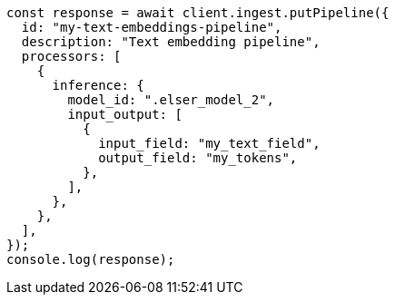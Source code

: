 // This file is autogenerated, DO NOT EDIT
// Use `node scripts/generate-docs-examples.js` to generate the docs examples

[source, js]
----
const response = await client.ingest.putPipeline({
  id: "my-text-embeddings-pipeline",
  description: "Text embedding pipeline",
  processors: [
    {
      inference: {
        model_id: ".elser_model_2",
        input_output: [
          {
            input_field: "my_text_field",
            output_field: "my_tokens",
          },
        ],
      },
    },
  ],
});
console.log(response);
----
